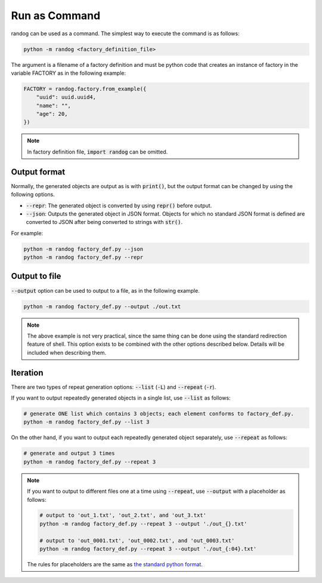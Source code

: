 Run as Command
==============

randog can be used as a command. The simplest way to execute the command is as follows:

.. code-block:: shell

    python -m randog <factory_definition_file>

The argument is a filename of a factory definition and must be python code that creates an instance of factory in the variable FACTORY as in the following example:

.. code-block:: python

    FACTORY = randog.factory.from_example({
        "uuid": uuid.uuid4,
        "name": "",
        "age": 20,
    })

.. note::
    In factory definition file, :code:`import randog` can be omitted.


Output format
-------------

Normally, the generated objects are output as is with :code:`print()`, but the output format can be changed by using the following options.

- :code:`--repr`: The generated object is converted by using :code:`repr()` before output.
- :code:`--json`: Outputs the generated object in JSON format. Objects for which no standard JSON format is defined are converted to JSON after being converted to strings with :code:`str()`.

For example:

.. code-block:: shell

    python -m randog factory_def.py --json
    python -m randog factory_def.py --repr


Output to file
--------------

:code:`--output` option can be used to output to a file, as in the following example.

.. code-block:: shell

    python -m randog factory_def.py --output ./out.txt

.. note::
    The above example is not very practical, since the same thing can be done using the standard redirection feature of shell. This option exists to be combined with the other options described below. Details will be included when describing them.


Iteration
---------

There are two types of repeat generation options: :code:`--list` (:code:`-L`) and :code:`--repeat` (:code:`-r`).

If you want to output repeatedly generated objects in a single list, use :code:`--list` as follows:

.. code-block:: shell

    # generate ONE list which contains 3 objects; each element conforms to factory_def.py.
    python -m randog factory_def.py --list 3

On the other hand, if you want to output each repeatedly generated object separately, use :code:`--repeat` as follows:

.. code-block:: shell

    # generate and output 3 times
    python -m randog factory_def.py --repeat 3

.. note::
    If you want to output to different files one at a time using :code:`--repeat`, use :code:`--output` with a placeholder as follows:

    .. code-block:: shell

        # output to 'out_1.txt', 'out_2.txt', and 'out_3.txt'
        python -m randog factory_def.py --repeat 3 --output './out_{}.txt'

        # output to 'out_0001.txt', 'out_0002.txt', and 'out_0003.txt'
        python -m randog factory_def.py --repeat 3 --output './out_{:04}.txt'

    The rules for placeholders are the same as `the standard python format <https://docs.python.org/3/library/string.html#format-string-syntax>`_.
